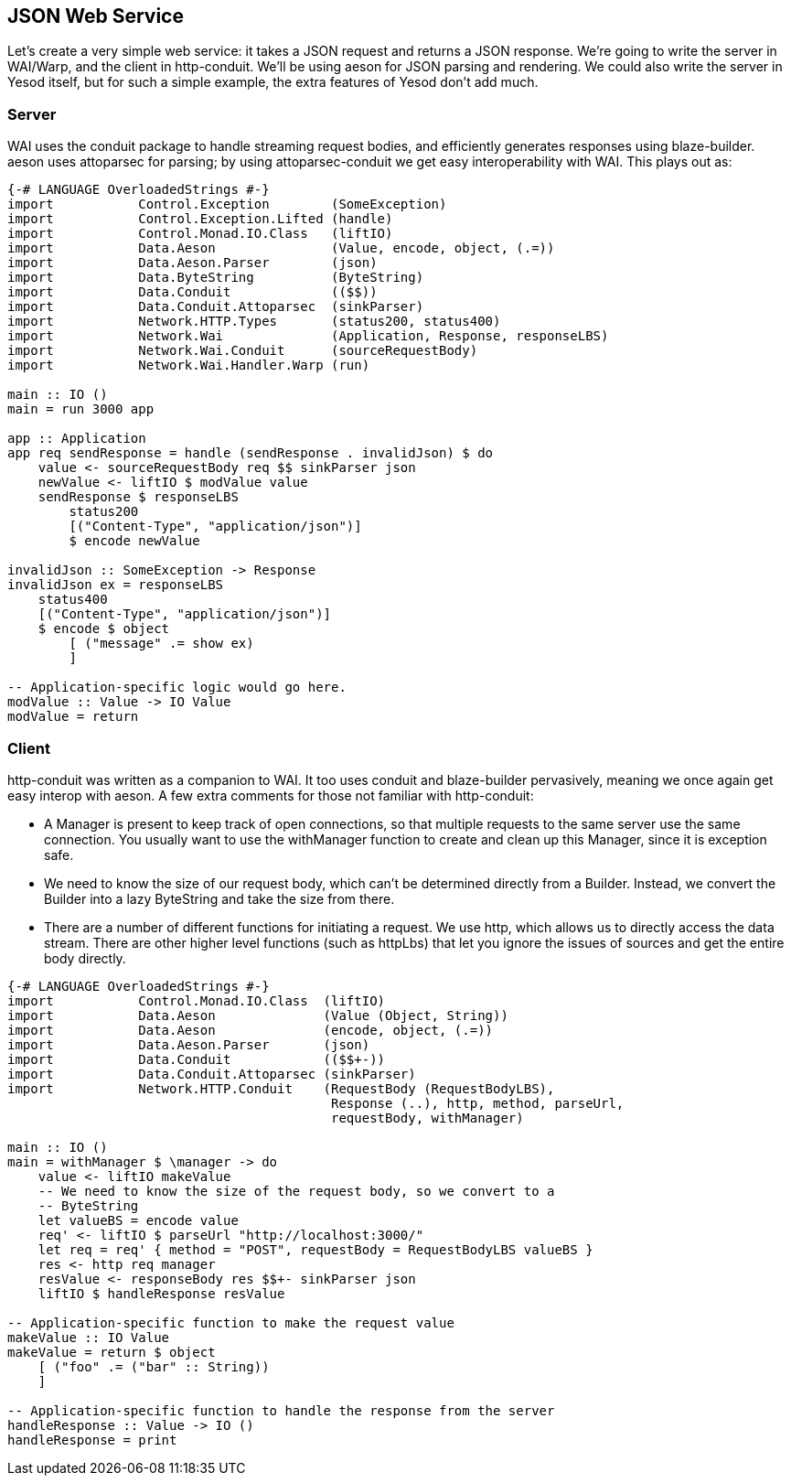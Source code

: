 == JSON Web Service

Let's create a very simple web service: it takes a JSON request and returns a
JSON response. We're going to write the server in WAI/Warp, and the client in
http-conduit. We'll be using aeson for JSON parsing and rendering. We could
also write the server in Yesod itself, but for such a simple example, the extra
features of Yesod don't add much.

=== Server

WAI uses the conduit package to handle streaming request bodies, and
efficiently generates responses using blaze-builder. aeson uses attoparsec for
parsing; by using attoparsec-conduit we get easy interoperability with WAI.
This plays out as:

[source, haskell]
----
{-# LANGUAGE OverloadedStrings #-}
import           Control.Exception        (SomeException)
import           Control.Exception.Lifted (handle)
import           Control.Monad.IO.Class   (liftIO)
import           Data.Aeson               (Value, encode, object, (.=))
import           Data.Aeson.Parser        (json)
import           Data.ByteString          (ByteString)
import           Data.Conduit             (($$))
import           Data.Conduit.Attoparsec  (sinkParser)
import           Network.HTTP.Types       (status200, status400)
import           Network.Wai              (Application, Response, responseLBS)
import           Network.Wai.Conduit      (sourceRequestBody)
import           Network.Wai.Handler.Warp (run)

main :: IO ()
main = run 3000 app

app :: Application
app req sendResponse = handle (sendResponse . invalidJson) $ do
    value <- sourceRequestBody req $$ sinkParser json
    newValue <- liftIO $ modValue value
    sendResponse $ responseLBS
        status200
        [("Content-Type", "application/json")]
        $ encode newValue

invalidJson :: SomeException -> Response
invalidJson ex = responseLBS
    status400
    [("Content-Type", "application/json")]
    $ encode $ object
        [ ("message" .= show ex)
        ]

-- Application-specific logic would go here.
modValue :: Value -> IO Value
modValue = return
----

=== Client

http-conduit was written as a companion to WAI. It too uses +conduit+ and
+blaze-builder+ pervasively, meaning we once again get easy interop with
+aeson+. A few extra comments for those not familiar with +http-conduit+:

* A +Manager+ is present to keep track of open connections, so that multiple
  requests to the same server use the same connection. You usually want to use
  the +withManager+ function to create and clean up this +Manager+, since it is
  exception safe.

* We need to know the size of our request body, which can't be determined
  directly from a +Builder+. Instead, we convert the +Builder+ into a lazy
  +ByteString+ and take the size from there.

* There are a number of different functions for initiating a request. We use
  +http+, which allows us to directly access the data stream. There are other
  higher level functions (such as +httpLbs+) that let you ignore the issues of
  sources and get the entire body directly.


[source, haskell]
----
{-# LANGUAGE OverloadedStrings #-}
import           Control.Monad.IO.Class  (liftIO)
import           Data.Aeson              (Value (Object, String))
import           Data.Aeson              (encode, object, (.=))
import           Data.Aeson.Parser       (json)
import           Data.Conduit            (($$+-))
import           Data.Conduit.Attoparsec (sinkParser)
import           Network.HTTP.Conduit    (RequestBody (RequestBodyLBS),
                                          Response (..), http, method, parseUrl,
                                          requestBody, withManager)

main :: IO ()
main = withManager $ \manager -> do
    value <- liftIO makeValue
    -- We need to know the size of the request body, so we convert to a
    -- ByteString
    let valueBS = encode value
    req' <- liftIO $ parseUrl "http://localhost:3000/"
    let req = req' { method = "POST", requestBody = RequestBodyLBS valueBS }
    res <- http req manager
    resValue <- responseBody res $$+- sinkParser json
    liftIO $ handleResponse resValue

-- Application-specific function to make the request value
makeValue :: IO Value
makeValue = return $ object
    [ ("foo" .= ("bar" :: String))
    ]

-- Application-specific function to handle the response from the server
handleResponse :: Value -> IO ()
handleResponse = print
----
